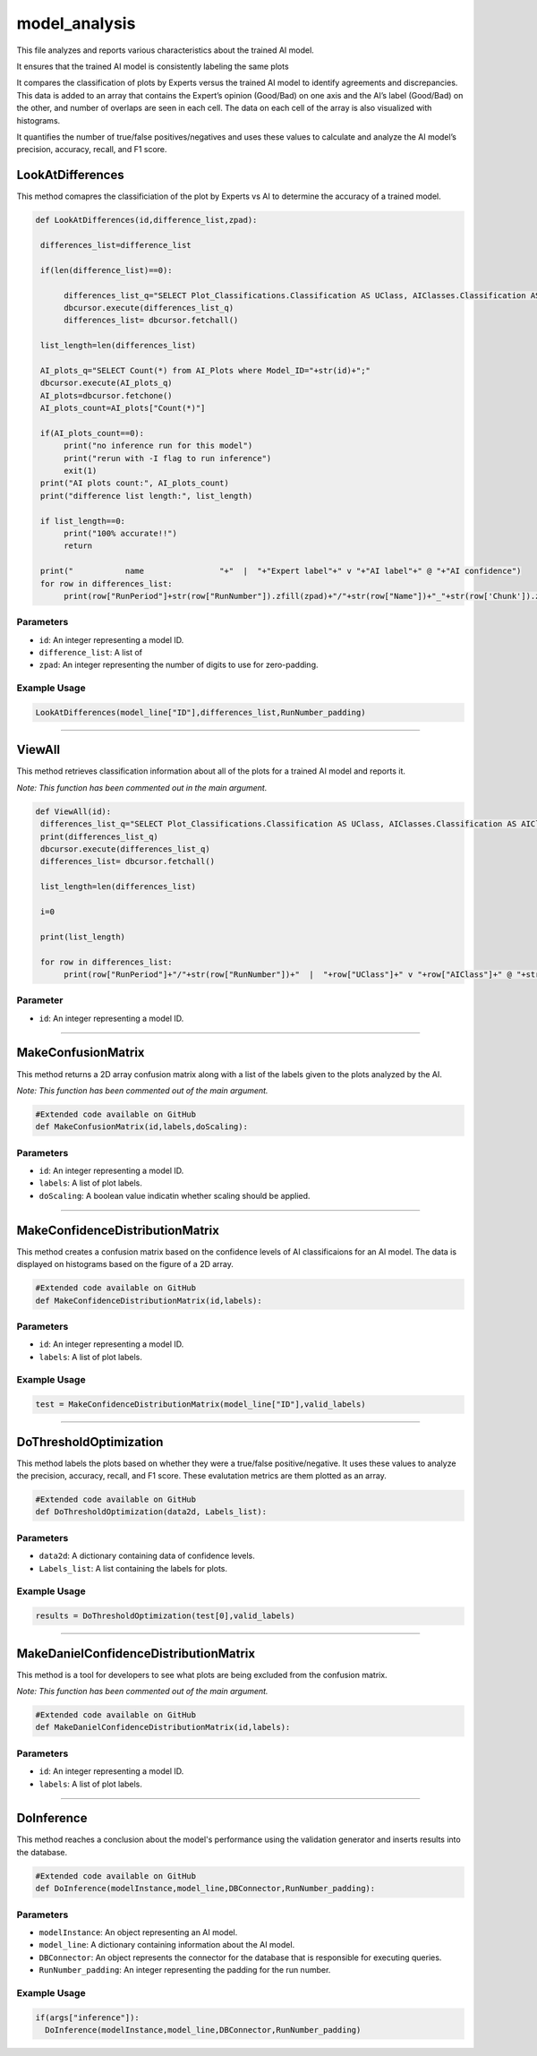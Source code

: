 model_analysis
======================

This file analyzes and reports various characteristics about the trained AI model. 

It ensures that the trained AI model is consistently labeling the same plots  

It compares the classification of plots by Experts versus the trained AI model to identify agreements and discrepancies. 
This data is added to an array that contains the Expert’s opinion (Good/Bad) on one axis and the AI’s label (Good/Bad) on the other, and number of overlaps are seen in each cell. 
The data on each cell of the array is also visualized with histograms.  

It quantifies the number of true/false positives/negatives and uses these values to calculate and analyze the AI model’s precision, accuracy, recall, and F1 score.  


LookAtDifferences
--------------

This method comapres the classificiation of the plot by Experts vs AI to determine the accuracy of a trained model. 

.. code-block:: python 

    def LookAtDifferences(id,difference_list,zpad):
     
     differences_list=difference_list

     if(len(difference_list)==0):
     
          differences_list_q="SELECT Plot_Classifications.Classification AS UClass, AIClasses.Classification AS AIClass, AIP.Confidence, Plots.RunPeriod, Plots.RunNumber, Plots.Chunk, Plot_Types.Name, Plot_Types.FileType FROM AI_Plots_Top_Classification_View AIP LEFT JOIN Users_Plots ON Users_Plots.Plot_ID = AIP.Plot_ID INNER JOIN Plot_Classifications ON Users_Plots.Plot_Classification_ID = Plot_Classifications.ID INNER JOIN Plot_Classifications AIClasses ON AIP.Plot_Classification_ID = AIClasses.ID INNER JOIN Plots ON Plots.ID = AIP.Plot_ID INNER JOIN Plot_Types ON Plots.Plot_Types_ID=Plot_Types.ID WHERE Users_Plots.Plot_Classification_ID != AIP.Plot_Classification_ID AND Users_Plots.Plot_Classification_ID != 6 AND AIP.Model_ID ="+str(id)+" ORDER BY Plots.RunNumber ASC;"
          dbcursor.execute(differences_list_q)
          differences_list= dbcursor.fetchall()

     list_length=len(differences_list)

     AI_plots_q="SELECT Count(*) from AI_Plots where Model_ID="+str(id)+";"
     dbcursor.execute(AI_plots_q)
     AI_plots=dbcursor.fetchone()
     AI_plots_count=AI_plots["Count(*)"]

     if(AI_plots_count==0):
          print("no inference run for this model")
          print("rerun with -I flag to run inference")
          exit(1)
     print("AI plots count:", AI_plots_count)
     print("difference list length:", list_length)
     
     if list_length==0:
          print("100% accurate!!")
          return

     print("           name                "+"  |  "+"Expert label"+" v "+"AI label"+" @ "+"AI confidence")
     for row in differences_list:
          print(row["RunPeriod"]+str(row["RunNumber"]).zfill(zpad)+"/"+str(row["Name"])+"_"+str(row['Chunk']).zfill(4)+"  |  "+row["UClass"]+" v "+row["AIClass"]+" @ "+str(row["Confidence"]))
     

Parameters 
~~~~~~~~~~~~~~~~

- ``id``: An integer representing a model ID. 
- ``difference_list``: A list of  
- ``zpad``: An integer representing the number of digits to use for zero-padding.

Example Usage
~~~~~~~~~~~~~~~

.. code-block:: python 

    LookAtDifferences(model_line["ID"],differences_list,RunNumber_padding)


-----------------------------------------------

ViewAll 
-----------------

This method retrieves classification information about all of the plots for a trained AI model and reports it. 

*Note: This function has been commented out in the main argument.* 

.. code-block:: python 

    def ViewAll(id):
     differences_list_q="SELECT Plot_Classifications.Classification AS UClass, AIClasses.Classification AS AIClass, AIP.Confidence, Plots.RunPeriod, Plots.RunNumber, Plot_Types.Name, Plot_Types.FileType FROM AI_Plots_Top_Classification_View AIP LEFT JOIN Users_Plots ON Users_Plots.Plot_ID = AIP.Plot_ID INNER JOIN Plot_Classifications ON Users_Plots.Plot_Classification_ID = Plot_Classifications.ID INNER JOIN Plot_Classifications AIClasses ON AIP.Plot_Classification_ID = AIClasses.ID INNER JOIN Plots ON Plots.ID = AIP.Plot_ID INNER JOIN Plot_Types ON Plots.Plot_Types_ID = Plot_Types.ID WHERE AIP.Model_ID ="+str(id)+" ORDER BY Plots.RunNumber desc;"
     print(differences_list_q)
     dbcursor.execute(differences_list_q)
     differences_list= dbcursor.fetchall()

     list_length=len(differences_list)

     i=0

     print(list_length)
     
     for row in differences_list:
          print(row["RunPeriod"]+"/"+str(row["RunNumber"])+"  |  "+row["UClass"]+" v "+row["AIClass"]+" @ "+str(row["Confidence"]))
     
Parameter
~~~~~~~~~~~~~~~~~~

- ``id``: An integer representing a model ID.


-----------------------------------------

MakeConfusionMatrix
------------------

This method returns a 2D array confusion matrix along with a list of the labels given to the plots analyzed by the AI. 

*Note: This function has been commented out of the main argument.*

.. code-block:: python 

    #Extended code available on GitHub
    def MakeConfusionMatrix(id,labels,doScaling):


Parameters
~~~~~~~~~~~~~~~~~~

- ``id``: An integer representing a model ID.
- ``labels``: A list of plot labels. 
- ``doScaling``: A boolean value indicatin whether scaling should be applied. 


--------------------------------------------

MakeConfidenceDistributionMatrix
------------

This method creates a confusion matrix based on the confidence levels of AI classificaions for an AI model. 
The data is displayed on histograms based on the figure of a 2D array.

.. code-block:: python 

    #Extended code available on GitHub
    def MakeConfidenceDistributionMatrix(id,labels):


Parameters 
~~~~~~~~~~~~~~

- ``id``: An integer representing a model ID. 
- ``labels``: A list of plot labels.  


Example Usage
~~~~~~~~~~~~~~

.. code-block:: python 

     test = MakeConfidenceDistributionMatrix(model_line["ID"],valid_labels)


----------------------------------------

DoThresholdOptimization
---------------

This method labels the plots based on whether they were a true/false positive/negative. 
It uses these values to analyze the precision, accuracy, recall, and F1 score. 
These evalutation metrics are them plotted as an array. 

.. code-block:: python 

    #Extended code available on GitHub
    def DoThresholdOptimization(data2d, Labels_list):


Parameters 
~~~~~~~~~~~~~~~

- ``data2d``: A dictionary containing data of confidence levels.
- ``Labels_list``: A list containing the labels for plots. 

Example Usage 
~~~~~~~~~~~~~

.. code-block:: python 

    results = DoThresholdOptimization(test[0],valid_labels)


-----------------------------------------------

MakeDanielConfidenceDistributionMatrix
--------------

This method  is a tool for developers to see what plots are being excluded from the confusion matrix. 

*Note: This function has been commented out of the main argument.* 

.. code-block:: python 

    #Extended code available on GitHub
    def MakeDanielConfidenceDistributionMatrix(id,labels):


Parameters
~~~~~~~~~~~~~~~~~~~

- ``id``: An integer representing a model ID.
- ``labels``: A list of plot labels. 


---------------------

DoInference
----------------

This method reaches a conclusion about the model's performance using the validation generator and inserts results into the database. 

.. code-block:: python 

    #Extended code available on GitHub
    def DoInference(modelInstance,model_line,DBConnector,RunNumber_padding):


Parameters 
~~~~~~~~~~~~~~~

- ``modelInstance``: An object representing an AI model. 
- ``model_line``: A dictionary containing information about the AI model. 
- ``DBConnector``: An object represents the connector for the database that is responsible for executing queries.
- ``RunNumber_padding``: An integer representing the padding for the run number. 

Example Usage 
~~~~~~~~~~~~~~~

.. code-block:: python 

    if(args["inference"]):
      DoInference(modelInstance,model_line,DBConnector,RunNumber_padding)

